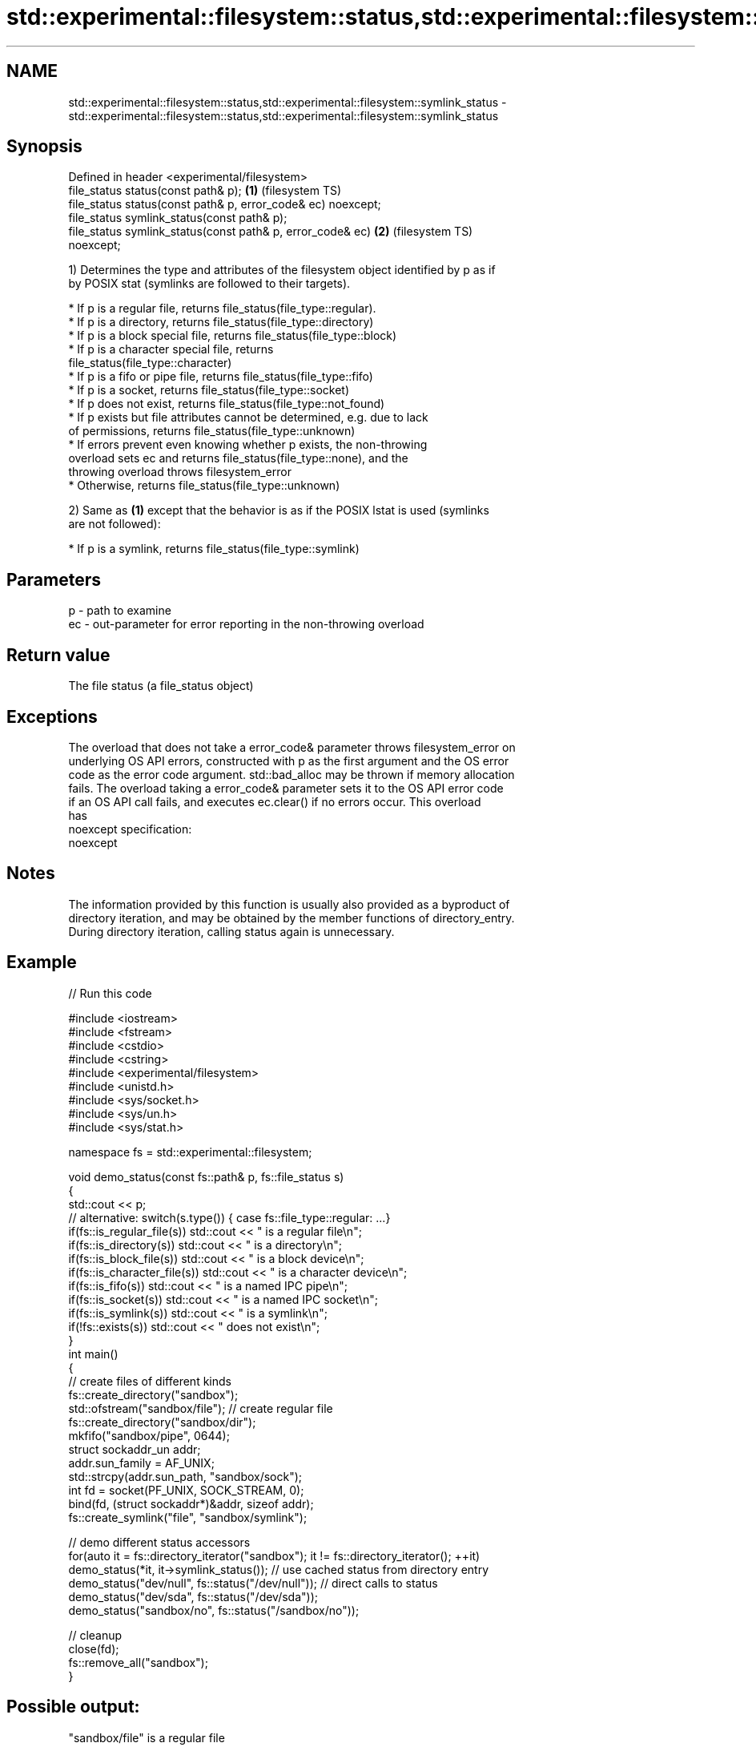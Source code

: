 .TH std::experimental::filesystem::status,std::experimental::filesystem::symlink_status 3 "2018.03.28" "http://cppreference.com" "C++ Standard Libary"
.SH NAME
std::experimental::filesystem::status,std::experimental::filesystem::symlink_status \- std::experimental::filesystem::status,std::experimental::filesystem::symlink_status

.SH Synopsis
   Defined in header <experimental/filesystem>
   file_status status(const path& p);                               \fB(1)\fP (filesystem TS)
   file_status status(const path& p, error_code& ec) noexcept;
   file_status symlink_status(const path& p);
   file_status symlink_status(const path& p, error_code& ec)        \fB(2)\fP (filesystem TS)
   noexcept;

   1) Determines the type and attributes of the filesystem object identified by p as if
   by POSIX stat (symlinks are followed to their targets).

              * If p is a regular file, returns file_status(file_type::regular).
              * If p is a directory, returns file_status(file_type::directory)
              * If p is a block special file, returns file_status(file_type::block)
              * If p is a character special file, returns
                file_status(file_type::character)
              * If p is a fifo or pipe file, returns file_status(file_type::fifo)
              * If p is a socket, returns file_status(file_type::socket)
              * If p does not exist, returns file_status(file_type::not_found)
              * If p exists but file attributes cannot be determined, e.g. due to lack
                of permissions, returns file_status(file_type::unknown)
              * If errors prevent even knowing whether p exists, the non-throwing
                overload sets ec and returns file_status(file_type::none), and the
                throwing overload throws filesystem_error
              * Otherwise, returns file_status(file_type::unknown)

   2) Same as \fB(1)\fP except that the behavior is as if the POSIX lstat is used (symlinks
   are not followed):

              * If p is a symlink, returns file_status(file_type::symlink)

.SH Parameters

   p  - path to examine
   ec - out-parameter for error reporting in the non-throwing overload

.SH Return value

   The file status (a file_status object)

.SH Exceptions

   The overload that does not take a error_code& parameter throws filesystem_error on
   underlying OS API errors, constructed with p as the first argument and the OS error
   code as the error code argument. std::bad_alloc may be thrown if memory allocation
   fails. The overload taking a error_code& parameter sets it to the OS API error code
   if an OS API call fails, and executes ec.clear() if no errors occur. This overload
   has
   noexcept specification:  
   noexcept
     

.SH Notes

   The information provided by this function is usually also provided as a byproduct of
   directory iteration, and may be obtained by the member functions of directory_entry.
   During directory iteration, calling status again is unnecessary.

.SH Example

   
// Run this code

 #include <iostream>
 #include <fstream>
 #include <cstdio>
 #include <cstring>
 #include <experimental/filesystem>
 #include <unistd.h>
 #include <sys/socket.h>
 #include <sys/un.h>
 #include <sys/stat.h>
  
 namespace fs = std::experimental::filesystem;
  
 void demo_status(const fs::path& p, fs::file_status s)
 {
     std::cout << p;
     // alternative: switch(s.type()) { case fs::file_type::regular: ...}
     if(fs::is_regular_file(s)) std::cout << " is a regular file\\n";
     if(fs::is_directory(s)) std::cout << " is a directory\\n";
     if(fs::is_block_file(s)) std::cout << " is a block device\\n";
     if(fs::is_character_file(s)) std::cout << " is a character device\\n";
     if(fs::is_fifo(s)) std::cout << " is a named IPC pipe\\n";
     if(fs::is_socket(s)) std::cout << " is a named IPC socket\\n";
     if(fs::is_symlink(s)) std::cout << " is a symlink\\n";
     if(!fs::exists(s)) std::cout << " does not exist\\n";
 }
 int main()
 {
     // create files of different kinds
     fs::create_directory("sandbox");
     std::ofstream("sandbox/file"); // create regular file
     fs::create_directory("sandbox/dir");
     mkfifo("sandbox/pipe", 0644);
     struct sockaddr_un addr;
     addr.sun_family = AF_UNIX;
     std::strcpy(addr.sun_path, "sandbox/sock");
     int fd = socket(PF_UNIX, SOCK_STREAM, 0);
     bind(fd, (struct sockaddr*)&addr, sizeof addr);
     fs::create_symlink("file", "sandbox/symlink");
  
     // demo different status accessors
     for(auto it = fs::directory_iterator("sandbox"); it != fs::directory_iterator(); ++it)
         demo_status(*it, it->symlink_status()); // use cached status from directory entry
     demo_status("dev/null", fs::status("/dev/null")); // direct calls to status
     demo_status("dev/sda", fs::status("/dev/sda"));
     demo_status("sandbox/no", fs::status("/sandbox/no"));
  
     // cleanup
     close(fd);
     fs::remove_all("sandbox");
 }

.SH Possible output:

 "sandbox/file" is a regular file
 "sandbox/dir" is a directory
 "sandbox/pipe" is a named IPC pipe
 "sandbox/sock" is a named IPC socket
 "sandbox/symlink" is a symlink
 "dev/null" is a character device
 "dev/sda" is a block device
 "sandbox/no" does not exist

.SH See also

   file_status       represents file type and permissions
                     \fI(class)\fP 
   status_known      checks whether file status is known
                     \fI(function)\fP 
   is_block_file     checks whether the given path refers to block device
                     \fI(function)\fP 
   is_character_file checks whether the given path refers to a character device
                     \fI(function)\fP 
   is_directory      checks whether the given path refers to a directory
                     \fI(function)\fP 
   is_fifo           checks whether the given path refers to a named pipe
                     \fI(function)\fP 
   is_other          checks whether the argument refers to an other file
                     \fI(function)\fP 
   is_regular_file   checks whether the argument refers to a regular file
                     \fI(function)\fP 
   is_socket         checks whether the argument refers to a named IPC socket
                     \fI(function)\fP 
   is_symlink        checks whether the argument refers to a symbolic link
                     \fI(function)\fP 
   exists            checks whether path refers to existing file system object
                     \fI(function)\fP 
                     cached status of the file designated by this directory entry
   status            cached symlink_status of the file designated by this directory
   symlink_status    entry
                     \fI\fI(public member\fP function of\fP
                     std::experimental::filesystem::directory_entry) 

.SH Category:

     * unconditionally noexcept

   Hidden categories:

     * Pages with unreviewed unconditional noexcept template
     * Pages with unreviewed noexcept template
